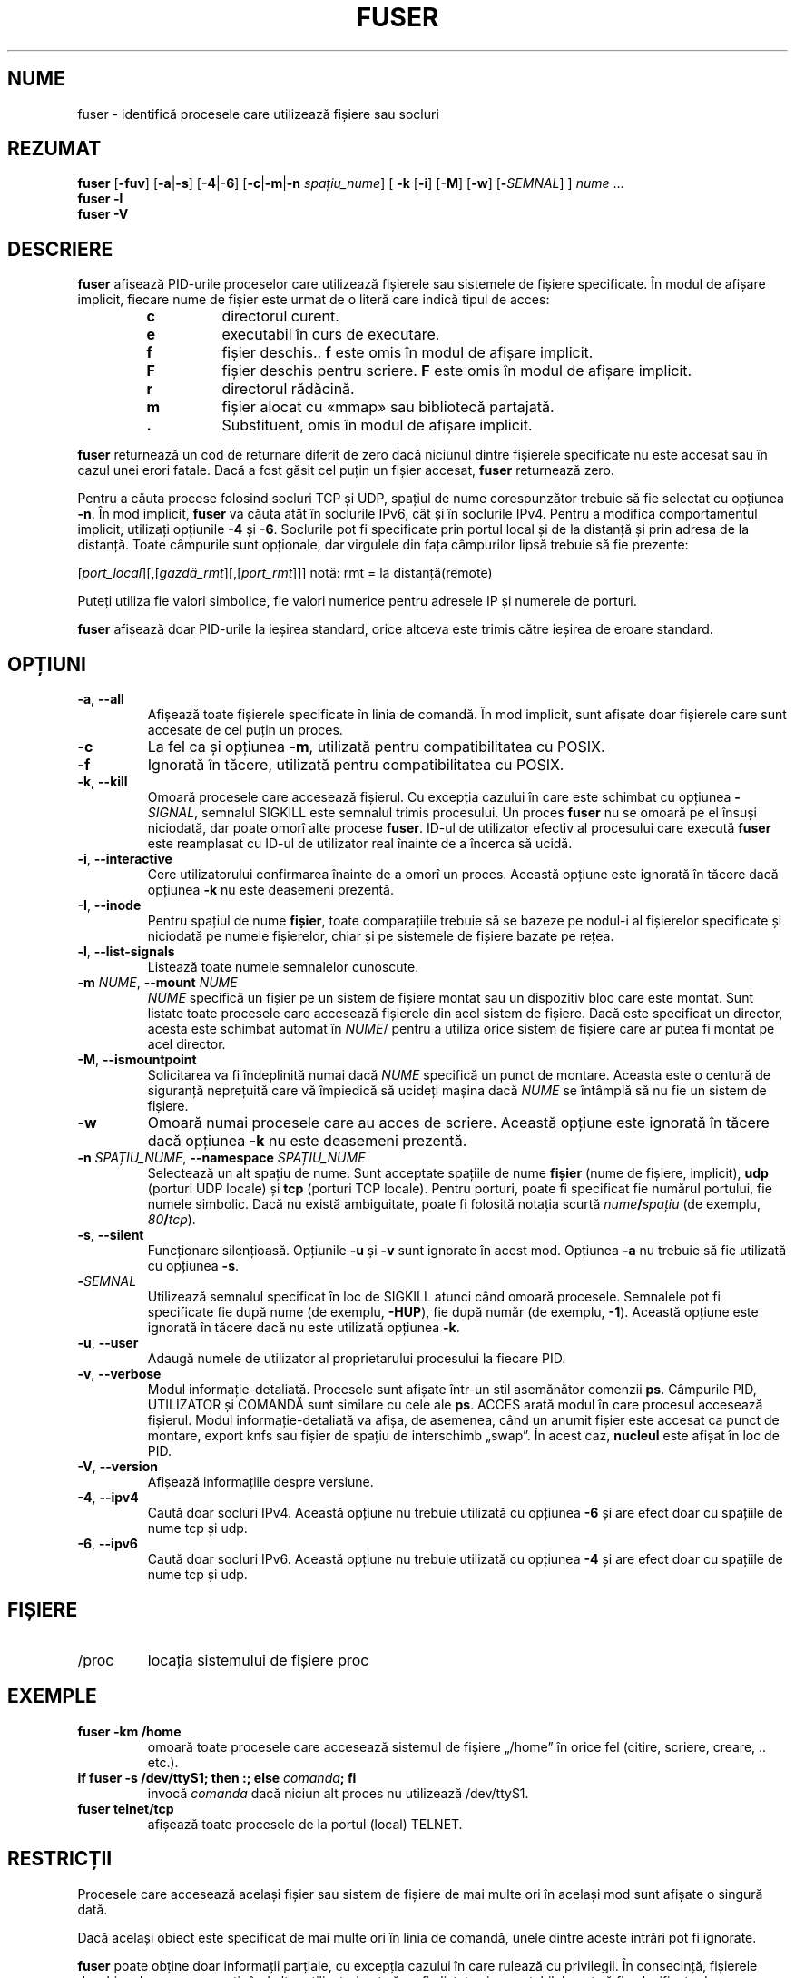 .\"
.\" Copyright 1993-2005 Werner Almesberger
.\"           2005-2023 Craig Small
.\" This program is free software; you can redistribute it and/or modify
.\" it under the terms of the GNU General Public License as published by
.\" the Free Software Foundation; either version 2 of the License, or
.\" (at your option) any later version.
.\"
.\"*******************************************************************
.\"
.\" This file was generated with po4a. Translate the source file.
.\"
.\"*******************************************************************
.TH FUSER 1 02.11.2022 psmisc "Comenzi pentru utilizator"
.SH NUME
fuser \- identifică procesele care utilizează fișiere sau socluri
.SH REZUMAT
.ad l
\fBfuser\fP [\fB\-fuv\fP] [\fB\-a\fP|\fB\-s\fP] [\fB\-4\fP|\fB\-6\fP] [\fB\-c\fP|\fB\-m\fP|\fB\-n\fP
\fIspațiu_nume\fP] [\fB\ \-k\fP [\fB\-i\fP] [\fB\-M\fP] [\fB\-w\fP] [\fB\-\fP\fISEMNAL\fP] ] \fInume\fP
\&...
.br
\fBfuser \-l\fP
.br
\fBfuser \-V\fP
.ad b
.SH DESCRIERE
\fBfuser\fP afișează PID\-urile proceselor care utilizează fișierele sau
sistemele de fișiere specificate. În modul de afișare implicit, fiecare nume
de fișier este urmat de o literă care indică tipul de acces:
.PP
.RS
.PD 0
.TP 
\fBc\fP
directorul curent.
.TP 
\fBe\fP
executabil în curs de executare.
.TP 
\fBf\fP
fișier deschis.. \fBf\fP este omis în modul de afișare implicit.
.TP 
\fBF\fP
fișier deschis pentru scriere. \fBF\fP este omis în modul de afișare implicit.
.TP 
\fBr\fP
directorul rădăcină.
.TP 
\fBm\fP
fișier alocat cu «mmap» sau bibliotecă partajată.
.TP 
\&\fB.\fP
Substituent, omis în modul de afișare implicit.
.PD
.RE
.LP
\fBfuser\fP returnează un cod de returnare diferit de zero dacă niciunul dintre
fișierele specificate nu este accesat sau în cazul unei erori fatale. Dacă a
fost găsit cel puțin un fișier accesat, \fBfuser\fP returnează zero.
.PP
Pentru a căuta procese folosind socluri TCP și UDP, spațiul de nume
corespunzător trebuie să fie selectat cu opțiunea \fB\-n\fP. În mod implicit,
\fBfuser\fP va căuta atât în soclurile IPv6, cât și în soclurile IPv4. Pentru a
modifica comportamentul implicit, utilizați opțiunile \fB\-4\fP și
\fB\-6\fP. Soclurile pot fi specificate prin portul local și de la distanță și
prin adresa de la distanță. Toate câmpurile sunt opționale, dar virgulele
din fața câmpurilor lipsă trebuie să fie prezente:
.PP
[\fIport_local\fP][,[\fIgazdă_rmt\fP][,[\fIport_rmt\fP]]] 	notă: rmt = la
distanță(remote)
.PP
Puteți utiliza fie valori simbolice, fie valori numerice pentru adresele IP
și numerele de porturi.
.PP
\fBfuser\fP afișează doar PID\-urile la ieșirea standard, orice altceva este
trimis către ieșirea de eroare standard.
.SH OPȚIUNI
.TP 
\fB\-a\fP, \fB\-\-all\fP
Afișează toate fișierele specificate în linia de comandă. În mod implicit,
sunt afișate doar fișierele care sunt accesate de cel puțin un proces.
.TP 
\fB\-c\fP
La fel ca și opțiunea \fB\-m\fP, utilizată pentru compatibilitatea cu POSIX.
.TP 
\fB\-f\fP
Ignorată în tăcere, utilizată pentru compatibilitatea cu POSIX.
.TP 
\fB\-k\fP, \fB\-\-kill\fP
Omoară procesele care accesează fișierul. Cu excepția cazului în care este
schimbat cu opțiunea \fB\-\fP\fISIGNAL\/\fP, semnalul SIGKILL este semnalul trimis
procesului. Un proces \fBfuser\fP nu se omoară pe el însuși niciodată, dar
poate omorî alte procese \fBfuser\fP. ID\-ul de utilizator efectiv al procesului
care execută \fBfuser\fP este reamplasat cu ID\-ul de utilizator real înainte de
a încerca să ucidă.
.TP 
\fB\-i\fP, \fB\-\-interactive\fP
Cere utilizatorului confirmarea înainte de a omorî un proces. Această
opțiune este ignorată în tăcere dacă opțiunea \fB\-k\fP nu este deasemeni
prezentă.
.TP 
\fB\-I\fP, \fB\-\-inode\fP
Pentru spațiul de nume \fBfișier\fP, toate comparațiile trebuie să se bazeze pe
nodul\-i al fișierelor specificate și niciodată pe numele fișierelor, chiar
și pe sistemele de fișiere bazate pe rețea.
.TP 
\fB\-l\fP, \fB\-\-list\-signals\fP
Listează toate numele semnalelor cunoscute.
.TP 
\fB\-m\fP\fI NUME\fP, \fB\-\-mount \fP\fINUME\fP
\fINUME\fP specifică un fișier pe un sistem de fișiere montat sau un dispozitiv
bloc care este montat. Sunt listate toate procesele care accesează fișierele
din acel sistem de fișiere. Dacă este specificat un director, acesta este
schimbat automat în \fINUME\fP/ pentru a utiliza orice sistem de fișiere care
ar putea fi montat pe acel director.
.TP 
\fB\-M\fP, \fB\-\-ismountpoint\fP
Solicitarea va fi îndeplinită numai dacă \fINUME\fP specifică un punct de
montare. Aceasta este o centură de siguranță neprețuită care vă împiedică să
ucideți mașina dacă \fINUME\fP se întâmplă să nu fie un sistem de fișiere.
.TP 
\fB\-w\fP
Omoară numai procesele care au acces de scriere. Această opțiune este
ignorată în tăcere dacă opțiunea \fB\-k\fP nu este deasemeni prezentă.
.TP 
\fB\-n\fP\fI SPAȚIU_NUME\fP, \fB\-\-namespace \fP\fI SPAȚIU_NUME\fP
Selectează un alt spațiu de nume. Sunt acceptate spațiile de nume \fBfișier\fP
(nume de fișiere, implicit), \fBudp\fP (porturi UDP locale) și \fBtcp\fP (porturi
TCP locale). Pentru porturi, poate fi specificat fie numărul portului, fie
numele simbolic. Dacă nu există ambiguitate, poate fi folosită notația
scurtă \fInume\fP\fB/\fP\fIspațiu\fP (de exemplu, \fI80\fP\fB/\fP\fItcp\fP).
.TP 
\fB\-s\fP, \fB\-\-silent\fP
Funcționare silențioasă. Opțiunile \fB\-u\fP și \fB\-v\fP sunt ignorate în acest
mod. Opțiunea \fB\-a\fP nu trebuie să fie utilizată cu opțiunea \fB\-s\fP.
.TP 
\fB\-\fP\fISEMNAL\fP
Utilizează semnalul specificat în loc de SIGKILL atunci când omoară
procesele. Semnalele pot fi specificate fie după nume (de exemplu, \fB\-HUP\fP),
fie după număr (de exemplu, \fB\-1\fP).  Această opțiune este ignorată în tăcere
dacă nu este utilizată opțiunea \fB\-k\fP.
.TP 
\fB\-u\fP, \fB\-\-user\fP
Adaugă numele de utilizator al proprietarului procesului la fiecare PID.
.TP 
\fB\-v\fP, \fB\-\-verbose\fP
Modul informație\-detaliată. Procesele sunt afișate într\-un stil asemănător
comenzii \fBps\fP. Câmpurile PID, UTILIZATOR și COMANDĂ sunt similare cu cele
ale \fBps\fP. ACCES arată modul în care procesul accesează fișierul. Modul
informație\-detaliată va afișa, de asemenea, când un anumit fișier este
accesat ca punct de montare, export knfs sau fișier de spațiu de interschimb
„swap”. În acest caz, \fBnucleul\fP este afișat în loc de PID.
.TP 
\fB\-V\fP, \fB\-\-version\fP
Afișează informațiile despre versiune.
.TP 
\fB\-4\fP, \fB\-\-ipv4\fP
Caută doar socluri IPv4. Această opțiune nu trebuie utilizată cu opțiunea
\fB\-6\fP și are efect doar cu spațiile de nume tcp și udp.
.TP 
\fB\-6\fP, \fB\-\-ipv6\fP
Caută doar socluri IPv6. Această opțiune nu trebuie utilizată cu opțiunea
\fB\-4\fP și are efect doar cu spațiile de nume tcp și udp.
.SH FIȘIERE
.TP 
/proc
locația sistemului de fișiere proc
.SH EXEMPLE
.TP 
\fBfuser \-km /home\fP
omoară toate procesele care accesează sistemul de fișiere „/home” în orice
fel (citire, scriere, creare, .. etc.).
.TP 
\fBif fuser \-s /dev/ttyS1; then :; else \fP\fIcomanda\fP\fB; fi\fP
invocă \fIcomanda\fP dacă niciun alt proces nu utilizează /dev/ttyS1.
.TP 
\fBfuser telnet/tcp\fP
afișează toate procesele de la portul (local) TELNET.
.SH RESTRICȚII
Procesele care accesează același fișier sau sistem de fișiere de mai multe
ori în același mod sunt afișate o singură dată.
.PP
Dacă același obiect este specificat de mai multe ori în linia de comandă,
unele dintre aceste intrări pot fi ignorate.
.PP
\fBfuser\fP poate obține doar informații parțiale, cu excepția cazului în care
rulează cu privilegii. În consecință, fișierele deschise de procese
aparținând altor utilizatori pot să nu fie listate și executabilele pot să
fie clasificate doar ca asociate cu fișierul.
.PP
\fBfuser\fP nu poate raporta niciun proces pentru care nu are permisiunea de a
căuta în tabelul descriptor al fișierului. Cel mai frecvent caz în care
apare această problemă este atunci când se caută socluri TCP sau UDP în timp
ce \fBfuser\fP rulează ca utilizator non\-root. În acest caz, \fBfuser\fP va
raporta că nu există acces.
.PP
Instalarea lui \fBfuser\fP cu SUID root va evita problemele asociate cu
informațiile parțiale, dar poate fi nedorită din motive de securitate și
confidențialitate.
.PP
Spațiile de nume \fBudp\fP și \fBtcp\fP și soclurile de domeniu UNIX nu pot fi
căutate cu nuclee mai vechi de 1.3.78.
.PP
Accesările de către nucleu sunt afișate doar cu opțiunea \fB\-v\fP.
.PP
Opțiunea \fB\-k\fP funcționează numai asupra proceselor. Dacă utilizatorul este
nucleul, \fBfuser\fP va afișa un sfat, dar nu va lua nicio măsură în afară de
aceasta.
.PP
\fBfuser\fP nu va vedea dispozitivele bloc montate de procese într\-un spațiu de
nume de montare diferit. Acest lucru se datorează faptului că ID\-ul
dispozitivului afișat în tabelul descriptor al fișierului procesului provine
din spațiul de nume al procesului, nu din cel al «fuser»; adică nu se va
potrivi.
.SH ERORI
.PP
\fBfuser \-m /dev/sgX\fP va afișa (sau va ucide cu opțiuneal \fB\-k\fP) toate
procesele, chiar dacă nu aveți acel dispozitiv configurat. Pot exista și
alte dispozitive pentru care face acest lucru.
.PP
Opțiunea de montare \fB\-m\fP se va potrivi cu orice fișier din același
dispozitiv cu fișierul specificat, utilizați și opțiunea \fB\-M\fP dacă doriți
să specificați doar punctul de montare.
.PP
\fBfuser\fP nu va potrivi fișierele copiate în memorie, cum ar fi bibliotecile
partajate ale unui proces, dacă acestea se află pe un sistem de fișiere
\fBbtrfs\fP(5) din cauza faptului că ID\-urile de dispozitiv sunt diferite
pentru \fBstat\fP(2) și \fI/proc/<PID>/maps\fP.
.SH "CONSULTAȚI ȘI"
\fBkill\fP(1), \fBkillall\fP(1), \fBstat\fP(2), \fBbtrfs\fP(5), \fBlsof\fP(8),
\fBmount_namespaces\fP(7), \fBpkill\fP(1), \fBps\fP(1), \fBkill\fP(2).
